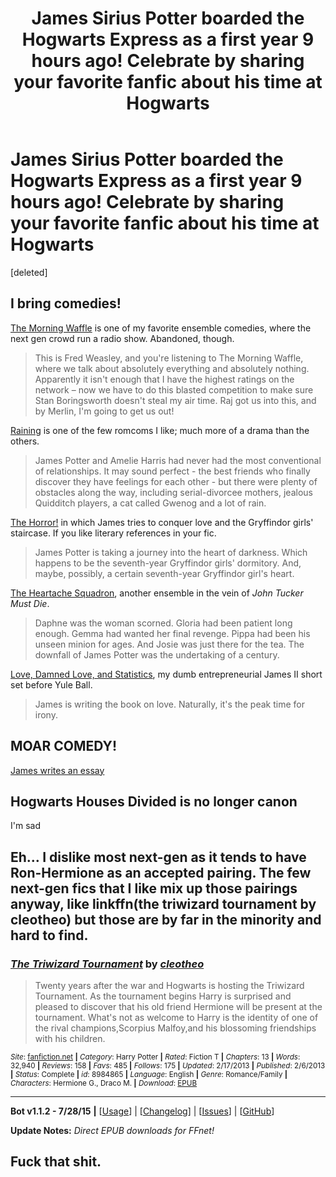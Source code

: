 #+TITLE: James Sirius Potter boarded the Hogwarts Express as a first year 9 hours ago! Celebrate by sharing your favorite fanfic about his time at Hogwarts

* James Sirius Potter boarded the Hogwarts Express as a first year 9 hours ago! Celebrate by sharing your favorite fanfic about his time at Hogwarts
:PROPERTIES:
:Score: 26
:DateUnix: 1441155290.0
:DateShort: 2015-Sep-02
:FlairText: Discussion
:END:
[deleted]


** I bring comedies!

[[http://www.harrypotterfanfiction.com/viewstory.php?psid=268282][The Morning Waffle]] is one of my favorite ensemble comedies, where the next gen crowd run a radio show. Abandoned, though.

#+begin_quote
  This is Fred Weasley, and you're listening to The Morning Waffle, where we talk about absolutely everything and absolutely nothing. Apparently it isn't enough that I have the highest ratings on the network -- now we have to do this blasted competition to make sure Stan Boringsworth doesn't steal my air time. Raj got us into this, and by Merlin, I'm going to get us out!
#+end_quote

[[http://www.harrypotterfanfiction.com/viewstory.php?psid=269039][Raining]] is one of the few romcoms I like; much more of a drama than the others.

#+begin_quote
  James Potter and Amelie Harris had never had the most conventional of relationships. It may sound perfect - the best friends who finally discover they have feelings for each other - but there were plenty of obstacles along the way, including serial-divorcee mothers, jealous Quidditch players, a cat called Gwenog and a lot of rain.
#+end_quote

[[http://www.harrypotterfanfiction.com/viewstory.php?psid=300442][The Horror!]] in which James tries to conquer love and the Gryffindor girls' staircase. If you like literary references in your fic.

#+begin_quote
  James Potter is taking a journey into the heart of darkness. Which happens to be the seventh-year Gryffindor girls' dormitory. And, maybe, possibly, a certain seventh-year Gryffindor girl's heart.
#+end_quote

[[http://www.harrypotterfanfiction.com/viewstory.php?psid=298137][The Heartache Squadron]], another ensemble in the vein of /John Tucker Must Die/.

#+begin_quote
  Daphne was the woman scorned. Gloria had been patient long enough. Gemma had wanted her final revenge. Pippa had been his unseen minion for ages. And Josie was just there for the tea. The downfall of James Potter was the undertaking of a century.
#+end_quote

[[http://www.harrypotterfanfiction.com/viewstory.php?psid=291065][Love, Damned Love, and Statistics]], my dumb entrepreneurial James II short set before Yule Ball.

#+begin_quote
  James is writing the book on love. Naturally, it's the peak time for irony.
#+end_quote
:PROPERTIES:
:Author: someorangegirl
:Score: 3
:DateUnix: 1441159713.0
:DateShort: 2015-Sep-02
:END:


** MOAR COMEDY!

[[https://www.fanfiction.net/s/11255081/1/What-NOT-to-do-at-Hogwarts][James writes an essay]]
:PROPERTIES:
:Author: AndydaAlpaca
:Score: 3
:DateUnix: 1441162963.0
:DateShort: 2015-Sep-02
:END:


** Hogwarts Houses Divided is no longer canon

I'm sad
:PROPERTIES:
:Author: Hpfm2
:Score: 3
:DateUnix: 1441187796.0
:DateShort: 2015-Sep-02
:END:


** Eh... I dislike most next-gen as it tends to have Ron-Hermione as an accepted pairing. The few next-gen fics that I like mix up those pairings anyway, like linkffn(the triwizard tournament by cleotheo) but those are by far in the minority and hard to find.
:PROPERTIES:
:Author: Riversz
:Score: 0
:DateUnix: 1441171230.0
:DateShort: 2015-Sep-02
:END:

*** [[http://www.fanfiction.net/s/8984865/1/][*/The Triwizard Tournament/*]] by [[https://www.fanfiction.net/u/4137775/cleotheo][/cleotheo/]]

#+begin_quote
  Twenty years after the war and Hogwarts is hosting the Triwizard Tournament. As the tournament begins Harry is surprised and pleased to discover that his old friend Hermione will be present at the tournament. What's not as welcome to Harry is the identity of one of the rival champions,Scorpius Malfoy,and his blossoming friendships with his children.
#+end_quote

^{/Site/: [[http://www.fanfiction.net/][fanfiction.net]] *|* /Category/: Harry Potter *|* /Rated/: Fiction T *|* /Chapters/: 13 *|* /Words/: 32,940 *|* /Reviews/: 158 *|* /Favs/: 485 *|* /Follows/: 175 *|* /Updated/: 2/17/2013 *|* /Published/: 2/6/2013 *|* /Status/: Complete *|* /id/: 8984865 *|* /Language/: English *|* /Genre/: Romance/Family *|* /Characters/: Hermione G., Draco M. *|* /Download/: [[http://www.p0ody-files.com/ff_to_ebook/mobile/makeEpub.php?id=8984865][EPUB]]}

--------------

*Bot v1.1.2 - 7/28/15* *|* [[[https://github.com/tusing/reddit-ffn-bot/wiki/Usage][Usage]]] | [[[https://github.com/tusing/reddit-ffn-bot/wiki/Changelog][Changelog]]] | [[[https://github.com/tusing/reddit-ffn-bot/issues/][Issues]]] | [[[https://github.com/tusing/reddit-ffn-bot/][GitHub]]]

*Update Notes:* /Direct EPUB downloads for FFnet!/
:PROPERTIES:
:Author: FanfictionBot
:Score: 2
:DateUnix: 1441171276.0
:DateShort: 2015-Sep-02
:END:


** Fuck that shit.
:PROPERTIES:
:Author: Karinta
:Score: -8
:DateUnix: 1441164952.0
:DateShort: 2015-Sep-02
:END:
